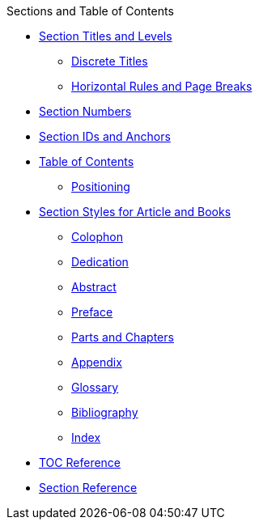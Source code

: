 .Sections and Table of Contents
* xref:titles-and-levels.adoc[Section Titles and Levels]
** xref:discrete-titles.adoc[Discrete Titles]
** xref:hr-and-break.adoc[Horizontal Rules and Page Breaks]
* xref:numbers.adoc[Section Numbers]
* xref:ids-and-anchors.adoc[Section IDs and Anchors]
* xref:toc:toc.adoc[Table of Contents]
** xref:toc:toc-position.adoc[Positioning]
* xref:styles.adoc[Section Styles for Article and Books]
// Front matter
** xref:colophon.adoc[Colophon]
** xref:dedication.adoc[Dedication]
// & Epigraph
** xref:abstract.adoc[Abstract]
** xref:preface.adoc[Preface]
** xref:parts-and-chapters.adoc[Parts and Chapters]
// Back matter
** xref:appendix.adoc[Appendix]
** xref:glossary.adoc[Glossary]
** xref:bibliography.adoc[Bibliography]
** xref:index.adoc[Index]
* xref:toc:toc-ref.adoc[TOC Reference]
* xref:section-ref.adoc[Section Reference]
